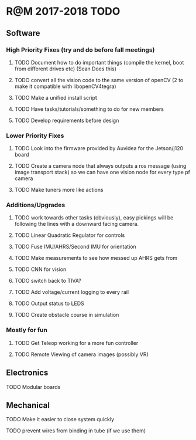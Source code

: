 * R@M 2017-2018 TODO

** Software
*** High Priority Fixes (try and do before fall meetings)
**** TODO Document how to do important things (compile the kernel, boot from different drives etc) (Sean Does this)
**** TODO convert all the vision code to the same version of openCV (2 to make it compatible with libopenCV4tegra)
**** TODO Make a unified install script
**** TODO Have tasks/tutorials/something to do for new members
**** TODO Develop requirements before design

*** Lower Priority Fixes
**** TODO Look into the firmware provided by Auvidea for the Jetson/j120 board
**** TODO Create a camera node that always outputs a ros message  (using image transport stack) so we can have one vision node for every type pf camera 
**** TODO Make tuners more like actions

*** Additions/Upgrades

**** TODO work towards other tasks (obviously), easy pickings will be following the lines with a downward facing camera. 
**** TODO Linear Quadratic Regulator for controls
**** TODO Fuse IMU/AHRS/Second IMU for orientation
**** TODO Make measurements to see how messed up AHRS gets from
**** TODO CNN for vision
**** TODO switch back to TIVA?
**** TODO Add voltage/current logging to every rail
**** TODO Output status to LEDS
**** TODO Create obstacle course in simulation

*** Mostly for fun

**** TODO Get Teleop working for a more fun controller
**** TODO Remote Viewing of camera images (possibly VR)

** Electronics

**** TODO Modular boards

** Mechanical

**** TODO Make it easier to close system quickly
**** TODO prevent wires from binding in tube (if we use them)

